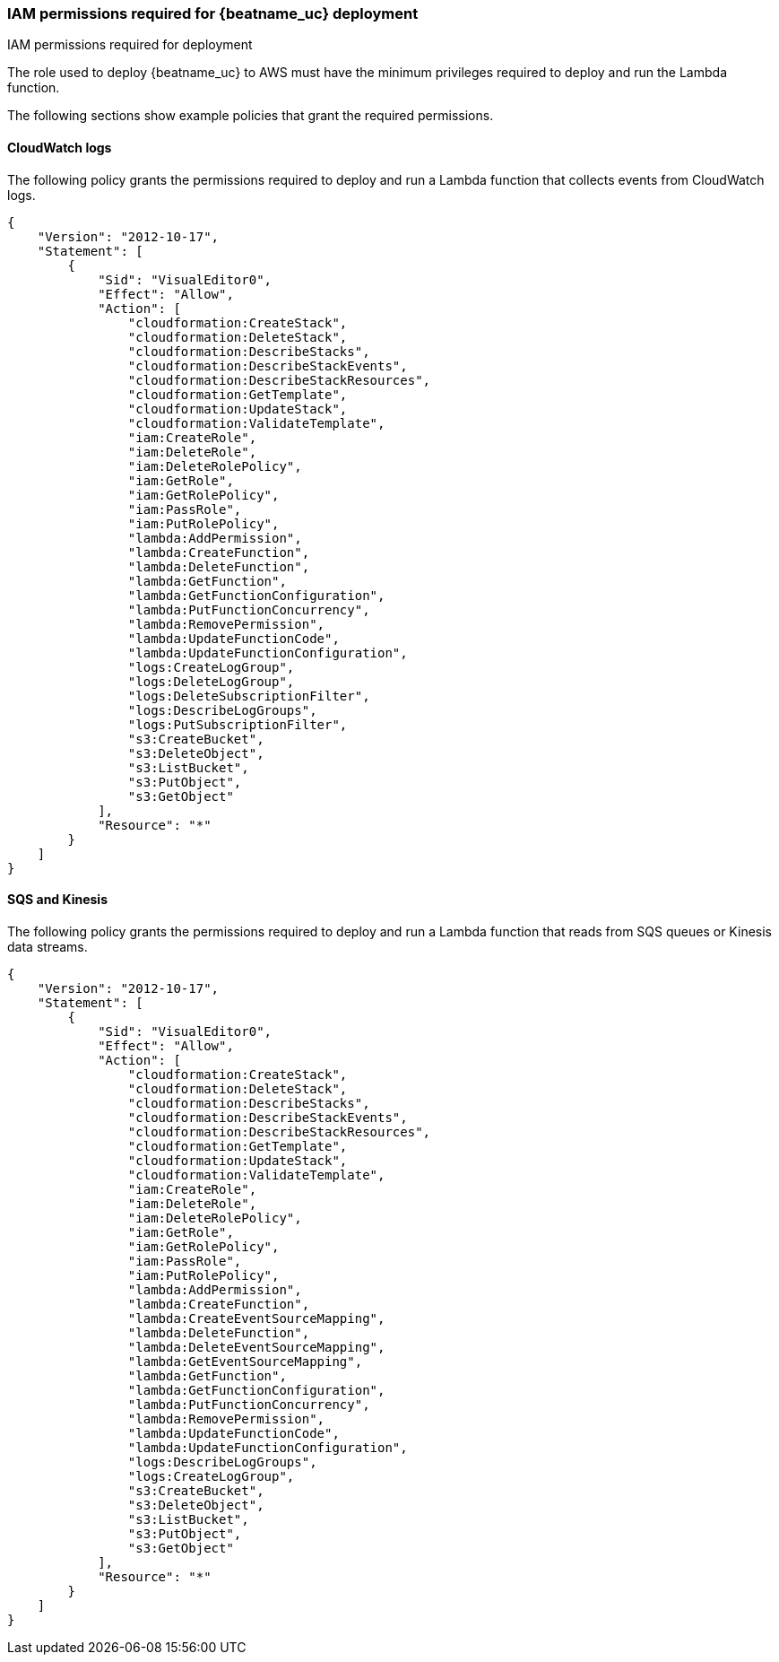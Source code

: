 [[iam-permissions]]
[role="xpack"]
=== IAM permissions required for {beatname_uc} deployment

++++
<titleabbrev>IAM permissions required for deployment</titleabbrev>
++++

The role used to deploy {beatname_uc} to AWS must have the minimum privileges
required to deploy and run the Lambda function. 

The following sections show example policies that grant the required
permissions.
 

[[iam-permissions-cloudwatch]]
==== CloudWatch logs

The following policy grants the permissions required to deploy and run a Lambda
function that collects events from CloudWatch logs.

[source,yaml]
----
{
    "Version": "2012-10-17",
    "Statement": [
        {
            "Sid": "VisualEditor0",
            "Effect": "Allow",
            "Action": [
                "cloudformation:CreateStack",
                "cloudformation:DeleteStack",
                "cloudformation:DescribeStacks",
                "cloudformation:DescribeStackEvents",
                "cloudformation:DescribeStackResources",
                "cloudformation:GetTemplate",
                "cloudformation:UpdateStack",
                "cloudformation:ValidateTemplate",
                "iam:CreateRole",
                "iam:DeleteRole",
                "iam:DeleteRolePolicy",
                "iam:GetRole",
                "iam:GetRolePolicy",
                "iam:PassRole",
                "iam:PutRolePolicy",
                "lambda:AddPermission",
                "lambda:CreateFunction",
                "lambda:DeleteFunction",
                "lambda:GetFunction",
                "lambda:GetFunctionConfiguration",
                "lambda:PutFunctionConcurrency",
                "lambda:RemovePermission",
                "lambda:UpdateFunctionCode",
                "lambda:UpdateFunctionConfiguration",
                "logs:CreateLogGroup",
                "logs:DeleteLogGroup",
                "logs:DeleteSubscriptionFilter",
                "logs:DescribeLogGroups",
                "logs:PutSubscriptionFilter",
                "s3:CreateBucket",
                "s3:DeleteObject",
                "s3:ListBucket",
                "s3:PutObject",
                "s3:GetObject"
            ],
            "Resource": "*"
        }
    ]
}
----

[[iam-permissions-sqs-kinesis]]
==== SQS and Kinesis

The following policy grants the permissions required to deploy and run a Lambda
function that reads from SQS queues or Kinesis data streams.

[source,yaml]
----
{
    "Version": "2012-10-17",
    "Statement": [
        {
            "Sid": "VisualEditor0",
            "Effect": "Allow",
            "Action": [
                "cloudformation:CreateStack",
                "cloudformation:DeleteStack",
                "cloudformation:DescribeStacks",
                "cloudformation:DescribeStackEvents",
                "cloudformation:DescribeStackResources",
                "cloudformation:GetTemplate",
                "cloudformation:UpdateStack",
                "cloudformation:ValidateTemplate",
                "iam:CreateRole",
                "iam:DeleteRole",
                "iam:DeleteRolePolicy",
                "iam:GetRole",
                "iam:GetRolePolicy",
                "iam:PassRole",
                "iam:PutRolePolicy",
                "lambda:AddPermission",
                "lambda:CreateFunction",
                "lambda:CreateEventSourceMapping",
                "lambda:DeleteFunction",
                "lambda:DeleteEventSourceMapping",
                "lambda:GetEventSourceMapping",
                "lambda:GetFunction",
                "lambda:GetFunctionConfiguration",
                "lambda:PutFunctionConcurrency",
                "lambda:RemovePermission",
                "lambda:UpdateFunctionCode",
                "lambda:UpdateFunctionConfiguration",
                "logs:DescribeLogGroups",
                "logs:CreateLogGroup",
                "s3:CreateBucket",
                "s3:DeleteObject",
                "s3:ListBucket",
                "s3:PutObject",
                "s3:GetObject"
            ],
            "Resource": "*"
        }
    ]
}
----
